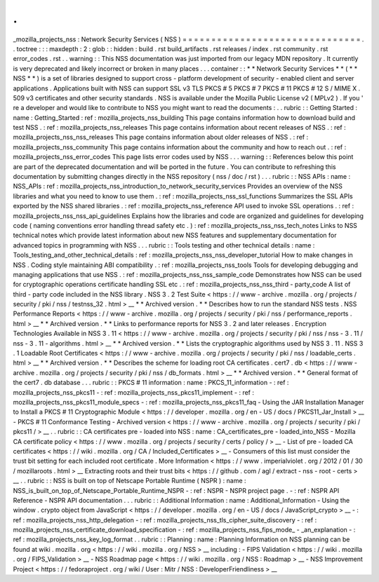 .
.
_mozilla_projects_nss
:
Network
Security
Services
(
NSS
)
=
=
=
=
=
=
=
=
=
=
=
=
=
=
=
=
=
=
=
=
=
=
=
=
=
=
=
=
=
=
=
.
.
toctree
:
:
:
maxdepth
:
2
:
glob
:
:
hidden
:
build
.
rst
build_artifacts
.
rst
releases
/
index
.
rst
community
.
rst
error_codes
.
rst
.
.
warning
:
:
This
NSS
documentation
was
just
imported
from
our
legacy
MDN
repository
.
It
currently
is
very
deprecated
and
likely
incorrect
or
broken
in
many
places
.
.
.
container
:
:
*
*
Network
Security
Services
*
*
(
*
*
NSS
*
*
)
is
a
set
of
libraries
designed
to
support
cross
-
platform
development
of
security
-
enabled
client
and
server
applications
.
Applications
built
with
NSS
can
support
SSL
v3
TLS
PKCS
#
5
PKCS
#
7
PKCS
#
11
PKCS
#
12
S
/
MIME
X
.
509
v3
certificates
and
other
security
standards
.
NSS
is
available
under
the
Mozilla
Public
License
v2
(
MPLv2
)
.
If
you
'
re
a
developer
and
would
like
to
contribute
to
NSS
you
might
want
to
read
the
documents
:
.
.
rubric
:
:
Getting
Started
:
name
:
Getting_Started
:
ref
:
mozilla_projects_nss_building
This
page
contains
information
how
to
download
build
and
test
NSS
.
:
ref
:
mozilla_projects_nss_releases
This
page
contains
information
about
recent
releases
of
NSS
.
:
ref
:
mozilla_projects_nss_nss_releases
This
page
contains
information
about
older
releases
of
NSS
.
:
ref
:
mozilla_projects_nss_community
This
page
contains
information
about
the
community
and
how
to
reach
out
.
:
ref
:
mozilla_projects_nss_error_codes
This
page
lists
error
codes
used
by
NSS
.
.
.
warning
:
:
References
below
this
point
are
part
of
the
deprecated
documentation
and
will
be
ported
in
the
future
.
You
can
contribute
to
refreshing
this
documentation
by
submitting
changes
directly
in
the
NSS
repository
(
nss
/
doc
/
rst
)
.
.
.
rubric
:
:
NSS
APIs
:
name
:
NSS_APIs
:
ref
:
mozilla_projects_nss_introduction_to_network_security_services
Provides
an
overview
of
the
NSS
libraries
and
what
you
need
to
know
to
use
them
.
:
ref
:
mozilla_projects_nss_ssl_functions
Summarizes
the
SSL
APIs
exported
by
the
NSS
shared
libraries
.
:
ref
:
mozilla_projects_nss_reference
API
used
to
invoke
SSL
operations
.
:
ref
:
mozilla_projects_nss_nss_api_guidelines
Explains
how
the
libraries
and
code
are
organized
and
guidelines
for
developing
code
(
naming
conventions
error
handling
thread
safety
etc
.
)
:
ref
:
mozilla_projects_nss_nss_tech_notes
Links
to
NSS
technical
notes
which
provide
latest
information
about
new
NSS
features
and
supplementary
documentation
for
advanced
topics
in
programming
with
NSS
.
.
.
rubric
:
:
Tools
testing
and
other
technical
details
:
name
:
Tools_testing_and_other_technical_details
:
ref
:
mozilla_projects_nss_nss_developer_tutorial
How
to
make
changes
in
NSS
.
Coding
style
maintaining
ABI
compatibility
.
:
ref
:
mozilla_projects_nss_tools
Tools
for
developing
debugging
and
managing
applications
that
use
NSS
.
:
ref
:
mozilla_projects_nss_nss_sample_code
Demonstrates
how
NSS
can
be
used
for
cryptographic
operations
certificate
handling
SSL
etc
.
:
ref
:
mozilla_projects_nss_nss_third
-
party_code
A
list
of
third
-
party
code
included
in
the
NSS
library
.
NSS
3
.
2
Test
Suite
<
https
:
/
/
www
-
archive
.
mozilla
.
org
/
projects
/
security
/
pki
/
nss
/
testnss_32
.
html
>
__
*
*
Archived
version
.
*
*
Describes
how
to
run
the
standard
NSS
tests
.
NSS
Performance
Reports
<
https
:
/
/
www
-
archive
.
mozilla
.
org
/
projects
/
security
/
pki
/
nss
/
performance_reports
.
html
>
__
*
*
Archived
version
.
*
*
Links
to
performance
reports
for
NSS
3
.
2
and
later
releases
.
Encryption
Technologies
Available
in
NSS
3
.
11
<
https
:
/
/
www
-
archive
.
mozilla
.
org
/
projects
/
security
/
pki
/
nss
/
nss
-
3
.
11
/
nss
-
3
.
11
-
algorithms
.
html
>
__
*
*
Archived
version
.
*
*
Lists
the
cryptographic
algorithms
used
by
NSS
3
.
11
.
NSS
3
.
1
Loadable
Root
Certificates
<
https
:
/
/
www
-
archive
.
mozilla
.
org
/
projects
/
security
/
pki
/
nss
/
loadable_certs
.
html
>
__
*
*
Archived
version
.
*
*
Describes
the
scheme
for
loading
root
CA
certificates
.
cert7
.
db
<
https
:
/
/
www
-
archive
.
mozilla
.
org
/
projects
/
security
/
pki
/
nss
/
db_formats
.
html
>
__
*
*
Archived
version
.
*
*
General
format
of
the
cert7
.
db
database
.
.
.
rubric
:
:
PKCS
#
11
information
:
name
:
PKCS_11_information
-
:
ref
:
mozilla_projects_nss_pkcs11
-
:
ref
:
mozilla_projects_nss_pkcs11_implement
-
:
ref
:
mozilla_projects_nss_pkcs11_module_specs
-
:
ref
:
mozilla_projects_nss_pkcs11_faq
-
Using
the
JAR
Installation
Manager
to
Install
a
PKCS
#
11
Cryptographic
Module
<
https
:
/
/
developer
.
mozilla
.
org
/
en
-
US
/
docs
/
PKCS11_Jar_Install
>
__
-
PKCS
#
11
Conformance
Testing
-
Archived
version
<
https
:
/
/
www
-
archive
.
mozilla
.
org
/
projects
/
security
/
pki
/
pkcs11
/
>
__
.
.
rubric
:
:
CA
certificates
pre
-
loaded
into
NSS
:
name
:
CA_certificates_pre
-
loaded_into_NSS
-
Mozilla
CA
certificate
policy
<
https
:
/
/
www
.
mozilla
.
org
/
projects
/
security
/
certs
/
policy
/
>
__
-
List
of
pre
-
loaded
CA
certificates
<
https
:
/
/
wiki
.
mozilla
.
org
/
CA
/
Included_Certificates
>
__
-
Consumers
of
this
list
must
consider
the
trust
bit
setting
for
each
included
root
certificate
.
More
Information
<
https
:
/
/
www
.
imperialviolet
.
org
/
2012
/
01
/
30
/
mozillaroots
.
html
>
__
Extracting
roots
and
their
trust
bits
<
https
:
/
/
github
.
com
/
agl
/
extract
-
nss
-
root
-
certs
>
__
.
.
rubric
:
:
NSS
is
built
on
top
of
Netscape
Portable
Runtime
(
NSPR
)
:
name
:
NSS_is_built_on_top_of_Netscape_Portable_Runtime_NSPR
-
:
ref
:
NSPR
-
NSPR
project
page
.
-
:
ref
:
NSPR
API
Reference
-
NSPR
API
documentation
.
.
.
rubric
:
:
Additional
Information
:
name
:
Additional_Information
-
Using
the
window
.
crypto
object
from
JavaScript
<
https
:
/
/
developer
.
mozilla
.
org
/
en
-
US
/
docs
/
JavaScript_crypto
>
__
-
:
ref
:
mozilla_projects_nss_http_delegation
-
:
ref
:
mozilla_projects_nss_tls_cipher_suite_discovery
-
:
ref
:
mozilla_projects_nss_certificate_download_specification
-
:
ref
:
mozilla_projects_nss_fips_mode_
-
_an_explanation
-
:
ref
:
mozilla_projects_nss_key_log_format
.
.
rubric
:
:
Planning
:
name
:
Planning
Information
on
NSS
planning
can
be
found
at
wiki
.
mozilla
.
org
<
https
:
/
/
wiki
.
mozilla
.
org
/
NSS
>
__
including
:
-
FIPS
Validation
<
https
:
/
/
wiki
.
mozilla
.
org
/
FIPS_Validation
>
__
-
NSS
Roadmap
page
<
https
:
/
/
wiki
.
mozilla
.
org
/
NSS
:
Roadmap
>
__
-
NSS
Improvement
Project
<
https
:
/
/
fedoraproject
.
org
/
wiki
/
User
:
Mitr
/
NSS
:
DeveloperFriendliness
>
__
